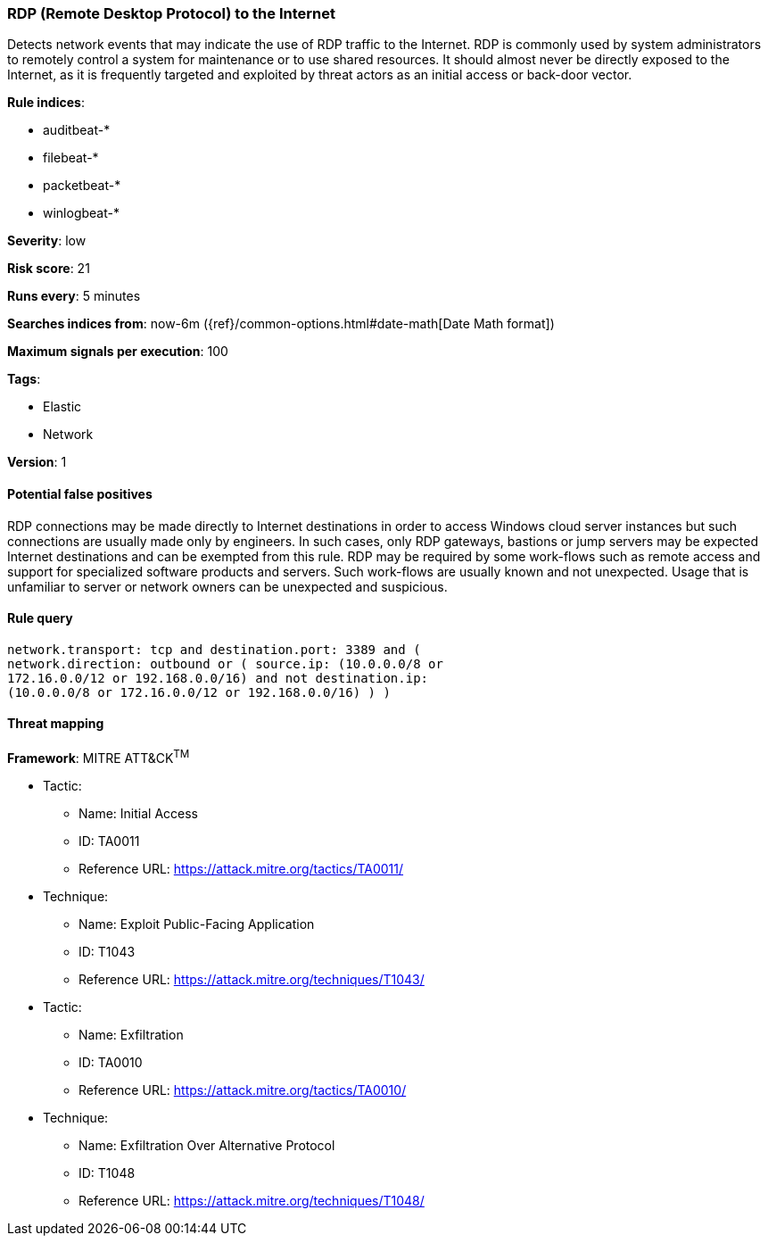 [[rdp-remote-desktop-protocol-to-the-internet]]
=== RDP (Remote Desktop Protocol) to the Internet

Detects network events that may indicate the use of RDP traffic to the
Internet. RDP is commonly used by system administrators to remotely control a
system for maintenance or to use shared resources. It should almost never be
directly exposed to the Internet, as it is frequently targeted and exploited by
threat actors as an initial access or back-door vector.

*Rule indices*:

* auditbeat-*
* filebeat-*
* packetbeat-*
* winlogbeat-*

*Severity*: low

*Risk score*: 21

*Runs every*: 5 minutes

*Searches indices from*: now-6m ({ref}/common-options.html#date-math[Date Math format])

*Maximum signals per execution*: 100

*Tags*:

* Elastic
* Network

*Version*: 1

==== Potential false positives

RDP connections may be made directly to Internet destinations in order to access
Windows cloud server instances but such connections are usually made only by
engineers. In such cases, only RDP gateways, bastions or jump servers may be
expected Internet destinations and can be exempted from this rule. RDP may
be required by some work-flows such as remote access and support for
specialized software products and servers. Such work-flows are usually known
and not unexpected. Usage that is unfamiliar to server or network owners can
be unexpected and suspicious.

==== Rule query


[source,js]
----------------------------------
network.transport: tcp and destination.port: 3389 and (
network.direction: outbound or ( source.ip: (10.0.0.0/8 or
172.16.0.0/12 or 192.168.0.0/16) and not destination.ip:
(10.0.0.0/8 or 172.16.0.0/12 or 192.168.0.0/16) ) )
----------------------------------

==== Threat mapping

*Framework*: MITRE ATT&CK^TM^

* Tactic:
** Name: Initial Access
** ID: TA0011
** Reference URL: https://attack.mitre.org/tactics/TA0011/
* Technique:
** Name: Exploit Public-Facing Application
** ID: T1043
** Reference URL: https://attack.mitre.org/techniques/T1043/


* Tactic:
** Name: Exfiltration
** ID: TA0010
** Reference URL: https://attack.mitre.org/tactics/TA0010/
* Technique:
** Name: Exfiltration Over Alternative Protocol
** ID: T1048
** Reference URL: https://attack.mitre.org/techniques/T1048/

